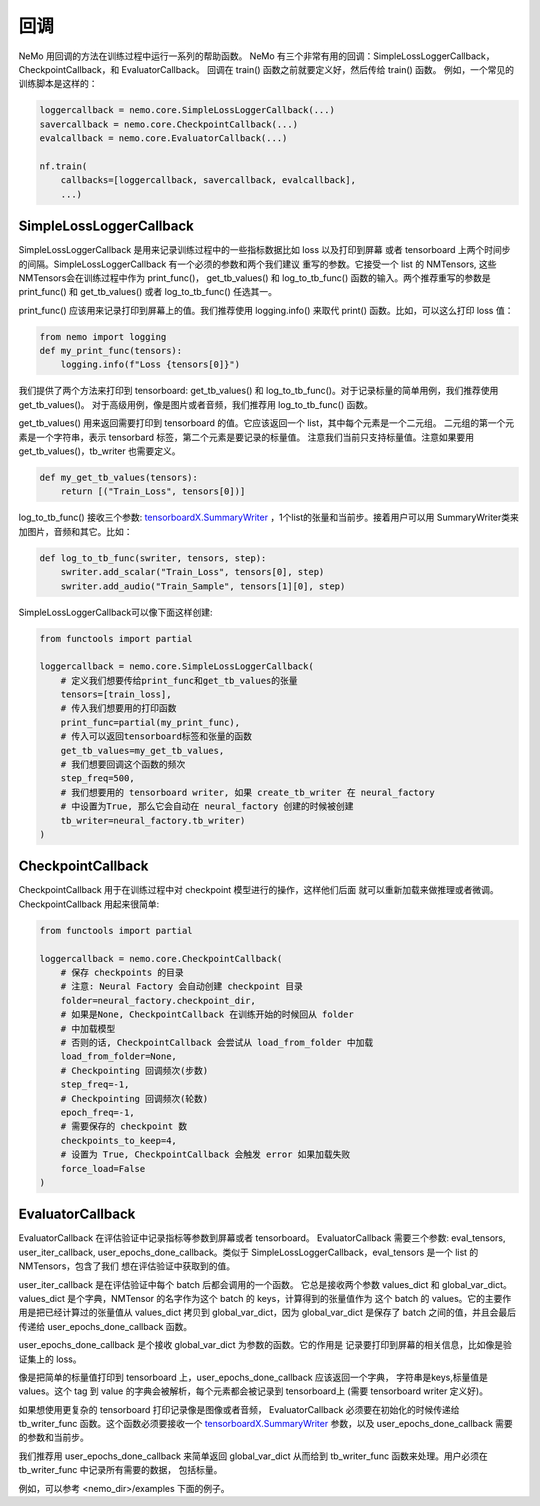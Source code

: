 回调
=========
NeMo 用回调的方法在训练过程中运行一系列的帮助函数。
NeMo 有三个非常有用的回调：SimpleLossLoggerCallback， 
CheckpointCallback，和 EvaluatorCallback。
回调在 train() 函数之前就要定义好，然后传给 train() 函数。
例如，一个常见的训练脚本是这样的：

.. code-block:: python

    loggercallback = nemo.core.SimpleLossLoggerCallback(...)
    savercallback = nemo.core.CheckpointCallback(...)
    evalcallback = nemo.core.EvaluatorCallback(...)

    nf.train(
        callbacks=[loggercallback, savercallback, evalcallback],
        ...)

SimpleLossLoggerCallback
------------------------
SimpleLossLoggerCallback 是用来记录训练过程中的一些指标数据比如 loss 以及打印到屏幕
或者 tensorboard 上两个时间步的间隔。SimpleLossLoggerCallback 有一个必须的参数和两个我们建议
重写的参数。它接受一个 list 的 NMTensors, 这些NMTensors会在训练过程中作为 print_func()，
get_tb_values() 和 log_to_tb_func() 函数的输入。两个推荐重写的参数是 print_func() 和
get_tb_values() 或者 log_to_tb_func() 任选其一。

print_func() 应该用来记录打印到屏幕上的值。我们推荐使用 logging.info()
来取代 print() 函数。比如，可以这么打印 loss 值：

.. code-block:: python

    from nemo import logging
    def my_print_func(tensors):
        logging.info(f"Loss {tensors[0]}")

我们提供了两个方法来打印到 tensorboard: get_tb_values() 和
log_to_tb_func()。对于记录标量的简单用例，我们推荐使用 get_tb_values()。
对于高级用例，像是图片或者音频，我们推荐用 log_to_tb_func() 函数。

get_tb_values() 用来返回需要打印到 tensorboard 的值。它应该返回一个 list，其中每个元素是一个二元组。
二元组的第一个元素是一个字符串，表示 tensorbard 标签，第二个元素是要记录的标量值。
注意我们当前只支持标量值。注意如果要用 get_tb_values()，tb_writer 也需要定义。

.. code-block:: python

    def my_get_tb_values(tensors):
        return [("Train_Loss", tensors[0])]

log_to_tb_func() 接收三个参数:
`tensorboardX.SummaryWriter <https://tensorboardx.readthedocs.io/en/latest/tensorboard.html>`_
，1个list的张量和当前步。接着用户可以用
SummaryWriter类来加图片，音频和其它。比如：

.. code-block:: python

    def log_to_tb_func(swriter, tensors, step):
        swriter.add_scalar("Train_Loss", tensors[0], step)
        swriter.add_audio("Train_Sample", tensors[1][0], step)

SimpleLossLoggerCallback可以像下面这样创建:

.. code-block:: python

    from functools import partial

    loggercallback = nemo.core.SimpleLossLoggerCallback(
        # 定义我们想要传给print_func和get_tb_values的张量
        tensors=[train_loss],
        # 传入我们想要用的打印函数
        print_func=partial(my_print_func),
        # 传入可以返回tensorboard标签和张量的函数
        get_tb_values=my_get_tb_values,
        # 我们想要回调这个函数的频次
        step_freq=500,
        # 我们想要用的 tensorboard writer, 如果 create_tb_writer 在 neural_factory
        # 中设置为True, 那么它会自动在 neural_factory 创建的时候被创建
        tb_writer=neural_factory.tb_writer)
    )

CheckpointCallback
------------------
CheckpointCallback 用于在训练过程中对 checkpoint 模型进行的操作，这样他们后面
就可以重新加载来做推理或者微调。CheckpointCallback 用起来很简单:

.. code-block:: python

    from functools import partial

    loggercallback = nemo.core.CheckpointCallback(
        # 保存 checkpoints 的目录
        # 注意: Neural Factory 会自动创建 checkpoint 目录
        folder=neural_factory.checkpoint_dir,
        # 如果是None, CheckpointCallback 在训练开始的时候回从 folder
        # 中加载模型
        # 否则的话, CheckpointCallback 会尝试从 load_from_folder 中加载
        load_from_folder=None,
        # Checkpointing 回调频次(步数)
        step_freq=-1,
        # Checkpointing 回调频次(轮数)
        epoch_freq=-1,
        # 需要保存的 checkpoint 数
        checkpoints_to_keep=4,
        # 设置为 True, CheckpointCallback 会触发 error 如果加载失败
        force_load=False
    )

EvaluatorCallback
-----------------
EvaluatorCallback 在评估验证中记录指标等参数到屏幕或者 tensorboard。
EvaluatorCallback 需要三个参数:
eval_tensors, user_iter_callback, user_epochs_done_callback。类似于
SimpleLossLoggerCallback，eval_tensors 是一个 list 的 NMTensors，包含了我们
想在评估验证中获取到的值。

user_iter_callback 是在评估验证中每个 batch 后都会调用的一个函数。
它总是接收两个参数 values_dict 和 global_var_dict。
values_dict 是个字典，NMTensor 的名字作为这个 batch 的 keys，计算得到的张量值作为
这个 batch 的 values。它的主要作用是把已经计算过的张量值从 values_dict 拷贝到
global_var_dict，因为 global_var_dict 是保存了 batch 之间的值，并且会最后传递给
user_epochs_done_callback 函数。

user_epochs_done_callback 是个接收 global_var_dict 为参数的函数。它的作用是
记录要打印到屏幕的相关信息，比如像是验证集上的 loss。

像是把简单的标量值打印到 tensorboard 上，user_epochs_done_callback 应该返回一个字典，
字符串是keys,标量值是 values。这个 tag 到 value 的字典会被解析，每个元素都会被记录到
tensorboard上 (需要 tensorboard writer 定义好)。

如果想使用更复杂的 tensorboard 打印记录像是图像或者音频，
EvaluatorCallback 必须要在初始化的时候传递给 tb_writer_func 函数。这个函数必须要接收一个
`tensorboardX.SummaryWriter <https://tensorboardx.readthedocs.io/en/latest/tensorboard.html>`_
参数，以及 user_epochs_done_callback 需要的参数和当前步。

我们推荐用 user_epochs_done_callback 来简单返回 global_var_dict 
从而给到 tb_writer_func 函数来处理。用户必须在 tb_writer_func 中记录所有需要的数据，
包括标量。

例如，可以参考 <nemo_dir>/examples 下面的例子。
